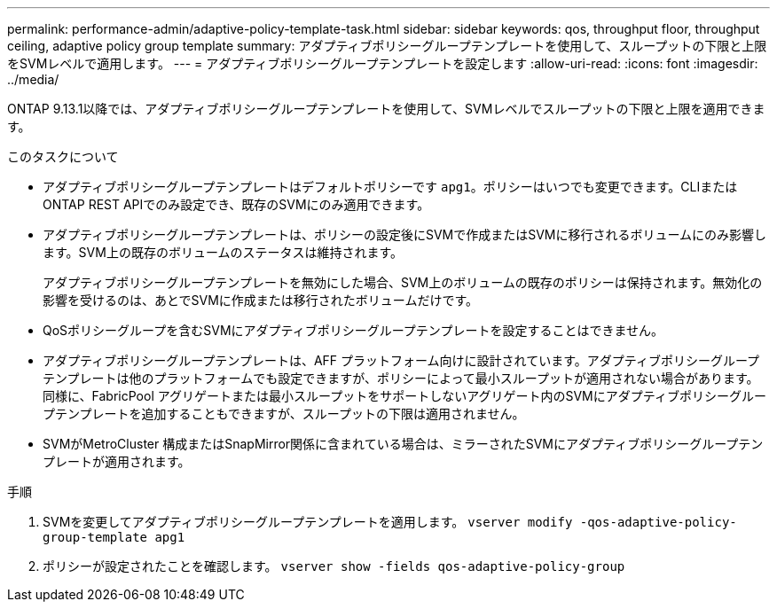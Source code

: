 ---
permalink: performance-admin/adaptive-policy-template-task.html 
sidebar: sidebar 
keywords: qos, throughput floor, throughput ceiling, adaptive policy group template 
summary: アダプティブポリシーグループテンプレートを使用して、スループットの下限と上限をSVMレベルで適用します。 
---
= アダプティブポリシーグループテンプレートを設定します
:allow-uri-read: 
:icons: font
:imagesdir: ../media/


[role="lead"]
ONTAP 9.13.1以降では、アダプティブポリシーグループテンプレートを使用して、SVMレベルでスループットの下限と上限を適用できます。

.このタスクについて
* アダプティブポリシーグループテンプレートはデフォルトポリシーです `apg1`。ポリシーはいつでも変更できます。CLIまたはONTAP REST APIでのみ設定でき、既存のSVMにのみ適用できます。
* アダプティブポリシーグループテンプレートは、ポリシーの設定後にSVMで作成またはSVMに移行されるボリュームにのみ影響します。SVM上の既存のボリュームのステータスは維持されます。
+
アダプティブポリシーグループテンプレートを無効にした場合、SVM上のボリュームの既存のポリシーは保持されます。無効化の影響を受けるのは、あとでSVMに作成または移行されたボリュームだけです。

* QoSポリシーグループを含むSVMにアダプティブポリシーグループテンプレートを設定することはできません。
* アダプティブポリシーグループテンプレートは、AFF プラットフォーム向けに設計されています。アダプティブポリシーグループテンプレートは他のプラットフォームでも設定できますが、ポリシーによって最小スループットが適用されない場合があります。同様に、FabricPool アグリゲートまたは最小スループットをサポートしないアグリゲート内のSVMにアダプティブポリシーグループテンプレートを追加することもできますが、スループットの下限は適用されません。
* SVMがMetroCluster 構成またはSnapMirror関係に含まれている場合は、ミラーされたSVMにアダプティブポリシーグループテンプレートが適用されます。


.手順
. SVMを変更してアダプティブポリシーグループテンプレートを適用します。
`vserver modify -qos-adaptive-policy-group-template apg1`
. ポリシーが設定されたことを確認します。
`vserver show -fields qos-adaptive-policy-group`

